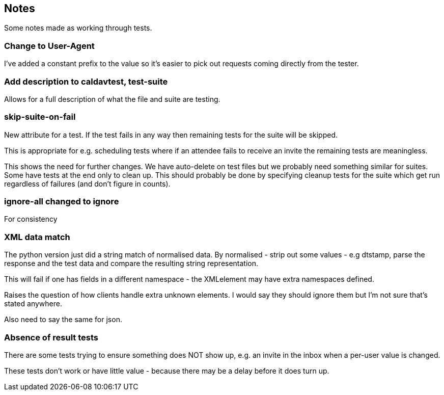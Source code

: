 == Notes

Some notes made as working through tests.

=== Change to User-Agent
I've added a constant prefix to the value so it's easier to pick out requests coming directly from the tester.

=== Add description to caldavtest, test-suite
Allows for a full description of what the file and suite are testing.

=== skip-suite-on-fail
New attribute for a test. If the test fails in any way then remaining tests for the suite will be skipped.

This is appropriate for e.g. scheduling tests where if an attendee fails to receive an invite the remaining tests are meaningless.

This shows the need for further changes. We have auto-delete on test files but we probably need something similar for suites. Some have tests at the end only to clean up. This should probably be done by specifying cleanup tests for the suite which get run regardless of failures (and don't figure in counts).

=== ignore-all changed to ignore
For consistency

=== XML data match
The python version just did a string match of normalised data. By normalised - strip out some values - e.g dtstamp, parse the response and the test data and compare the resulting string representation.

This will fail if one has fields in a different namespace - the XMLelement may have extra namespaces defined.

Raises the question of how clients handle extra unknown elements. I would say they should ignore them but I'm not sure that's stated anywhere.

Also need to say the same for json.

=== Absence of result tests
There are some tests trying to ensure something does NOT show up, e.g. an invite in the inbox when a per-user value is changed.

These tests don't work or have little value - because there may be a delay before it does turn up.